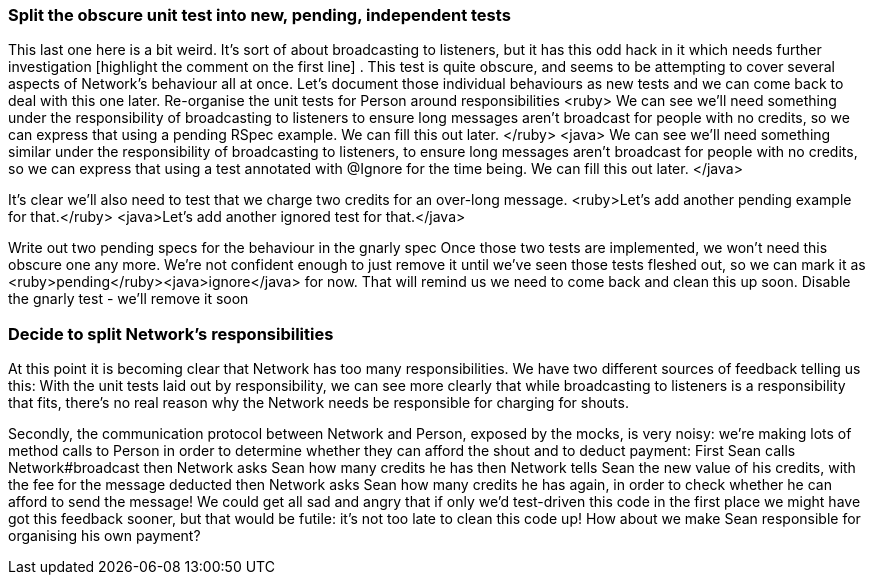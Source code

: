 === Split the obscure unit test into new, pending, independent tests
This last one here is a bit weird. It’s sort of about broadcasting to listeners, but it has this odd hack in it which needs further investigation [highlight the comment on the first line] . This test is quite obscure, and seems to be attempting to cover several aspects of Network’s behaviour all at once. Let’s document those individual behaviours as new tests and we can come back to deal with this one later.
Re-organise the unit tests for Person around responsibilities
<ruby>
We can see we’ll need something under the responsibility of broadcasting to listeners to ensure long messages aren’t broadcast for people with no credits, so we can express that using a pending RSpec example. We can fill this out later.
</ruby>
<java>
We can see we’ll need something similar under the responsibility of broadcasting to listeners, to ensure long messages aren’t broadcast for people with no credits, so we can express that using a test annotated with @Ignore for the time being. We can fill this out later.
</java>
[add pending/ignored example]
It’s clear we’ll also need to test that we charge two credits for an over-long message.
<ruby>Let’s add another pending example for that.</ruby>
<java>Let’s add another ignored test for that.</java>
[add pending example]
Write out two pending specs for the behaviour in the gnarly spec
Once those two tests are implemented, we won’t need this obscure one any more. We’re not confident enough to just remove it until we’ve seen those tests fleshed out, so we can mark it as <ruby>pending</ruby><java>ignore</java> for now. That will remind us we need to come back and clean this up soon.
Disable the gnarly test - we'll remove it soon

=== Decide to split Network’s responsibilities
At this point it is becoming clear that Network has too many responsibilities. We have two different sources of feedback telling us this:
With the unit tests laid out by responsibility, we can see more clearly that while broadcasting to listeners is a responsibility that fits, there’s no real reason why the Network needs be responsible for charging for shouts.
[GoAnimate sequence diagram of how a shout is currently done]
Secondly, the communication protocol between Network and Person, exposed by the mocks, is very noisy: we’re making lots of method calls to Person in order to determine whether they can afford the shout and to deduct payment:
First Sean calls Network#broadcast
then Network asks Sean how many credits he has
then Network tells Sean the new value of his credits, with the fee for the message deducted
then Network asks Sean how many credits he has again, in order to check whether he can afford to send the message!
We could get all sad and angry that if only we’d test-driven this code in the first place we might have got this feedback sooner, but that would be futile: it’s not too late to clean this code up!
How about we make Sean responsible for organising his own payment?

